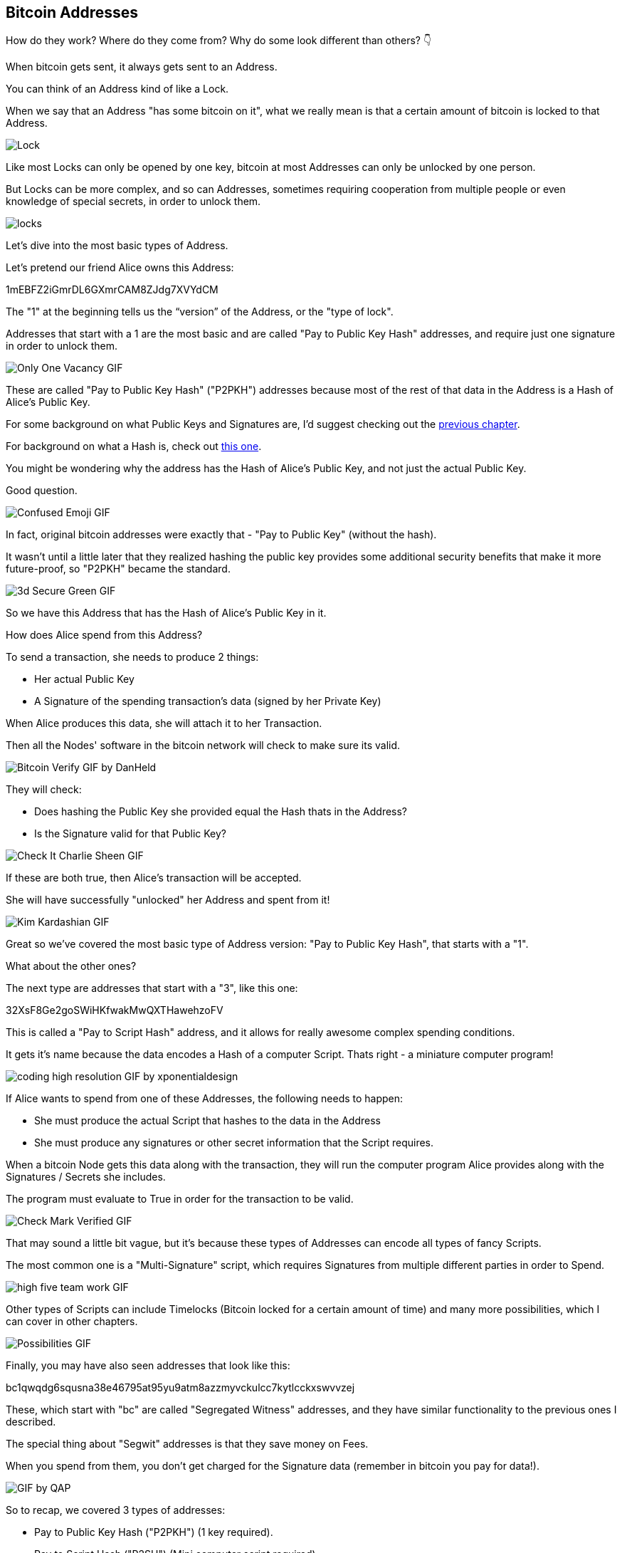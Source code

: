 == Bitcoin Addresses

How do they work? Where do they come from? Why do some look different than others? 👇

When bitcoin gets sent, it always gets sent to an Address.

You can think of an Address kind of like a Lock.

When we say that an Address "has some bitcoin on it", what we really mean is that a certain amount of bitcoin is locked to that Address.

image:images/locked-up-secure.png[Lock]

Like most Locks can only be opened by one key, bitcoin at most Addresses can only be unlocked by one person.

But Locks can be more complex, and so can Addresses, sometimes requiring
cooperation from multiple people or even knowledge of special secrets, in order to unlock them.

image:images/locks.jpg[locks]

Let's dive into the most basic types of Address.

Let's pretend our friend Alice owns this Address:

1mEBFZ2iGmrDL6GXmrCAM8ZJdg7XVYdCM

The "1" at the beginning tells us the “version” of the Address, or the "type of lock".

Addresses that start with a 1 are the most basic and are called "Pay to Public Key Hash" addresses, and require just one signature in order to unlock them.

image:images/only-one-vacancy.png[Only One Vacancy GIF]

These are called "Pay to Public Key Hash" ("P2PKH") addresses because most of the rest of that data in the Address is a Hash of Alice's Public Key.

For some background on what Public Keys and Signatures are, I'd suggest checking out the link:ch02-keys-and-signatures.asciidoc[previous chapter].

For background on what a Hash is, check out link:ch01-hash-functions.asciidoc[this one].

You might be wondering why the address has the Hash of Alice's Public Key, and not just the actual Public Key.

Good question.

image:images/confused-emoji.png[Confused Emoji GIF]

In fact, original bitcoin addresses were exactly that - "Pay to Public Key" (without the hash).

It wasn't until a little later that they realized hashing the public key provides some additional security benefits that make it more future-proof, so "P2PKH" became the standard.

image:images/3d-secure-green.png[3d Secure Green GIF]

So we have this Address that has the Hash of Alice's Public Key in it.

How does Alice spend from this Address?

To send a transaction, she needs to produce 2 things:

- Her actual Public Key
- A Signature of the spending transaction's data (signed by her Private Key)

When Alice produces this data, she will attach it to her Transaction.

Then all the Nodes' software in the bitcoin network will check to make sure its valid.

image:images/bitcoin-verify.png[Bitcoin Verify GIF by DanHeld]

They will check:

- Does hashing the Public Key she provided equal the Hash thats in the Address?
- Is the Signature valid for that Public Key?

image:images/check-it-charlie-sheen.png[Check It Charlie Sheen GIF]

If these are both true, then Alice's transaction will be accepted.

She will have successfully "unlocked" her Address and spent from it!

image:images/kim-kardashian.png[Kim Kardashian GIF]

Great so we've covered the most basic type of Address version: "Pay to Public Key Hash", that starts with a "1".

What about the other ones?

The next type are addresses that start with a "3", like this one:

32XsF8Ge2goSWiHKfwakMwQXTHawehzoFV

This is called a "Pay to Script Hash" address, and it allows for really awesome complex spending conditions.

It gets it's name because the data encodes a Hash of a computer Script. Thats right - a miniature computer program!

image:images/coding-high-resolution.png[coding high resolution GIF by xponentialdesign]

If Alice wants to spend from one of these Addresses, the following needs to happen:

- She must produce the actual Script that hashes to the data in the Address
- She must produce any signatures or other secret information that the Script requires.

When a bitcoin Node gets this data along with the transaction, they will run the computer program Alice provides along with the Signatures / Secrets she includes.

The program must evaluate to True in order for the transaction to be valid.

image:images/check-mark-verified.png[Check Mark Verified GIF]

That may sound a little bit vague, but it's because these types of Addresses can encode all types of fancy Scripts.

The most common one is a "Multi-Signature" script, which requires Signatures from multiple different parties in order to Spend.

image:images/high-five-team-work.png[high five team work GIF]

Other types of Scripts can include Timelocks (Bitcoin locked for a certain amount of time) and many more possibilities, which I can cover in other chapters.

image:images/possibilities.png[Possibilities GIF]

Finally, you may have also seen addresses that look like this:

bc1qwqdg6squsna38e46795at95yu9atm8azzmyvckulcc7kytlcckxswvvzej

These, which start with "bc" are called "Segregated Witness" addresses, and they have similar functionality to the previous ones I described.

The special thing about "Segwit" addresses is that they save money on Fees.

When you spend from them, you don't get charged for the Signature data (remember in bitcoin you pay for data!).

image:images/gif-by-qap.png[GIF by QAP]

So to recap, we covered 3 types of addresses:

- Pay to Public Key Hash ("P2PKH") (1 key required).
- Pay to Script Hash ("P2SH") (Mini computer script required).
- Segregated Witness ("Segwit") (Same possibilities as above, but save money on fees).

Those are the basics of Bitcoin Addresses!

We can dive deeper in further chapters, but I'll end it here.